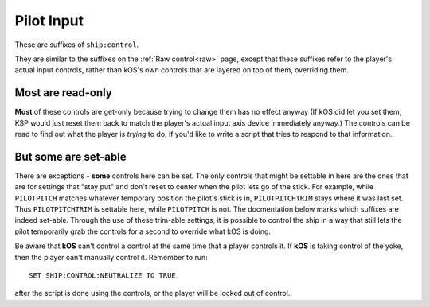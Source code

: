 .. _pilot:

Pilot Input
===========

These are suffixes of ``ship:control``.

They are similar to the suffixes on the :ref:`Raw control<raw>` page, except
that these suffixes refer to the player's actual input controls, rather
than kOS's own controls that are layered on top of them, overriding them.

Most are read-only
------------------

**Most** of these controls are get-only because trying to change them has
no effect anyway (If kOS did let you set them, KSP would just reset them
back to match the player's actual input axis device immediately anyway.)
The controls can be read to find out what the player is *trying* to do, if
you'd like to write a script that tries to respond to that information.

But some are set-able
---------------------

There are exceptions - **some** controls here can be set.  The only
controls that might be settable in here are the ones that are for
settings that "stay put" and don't reset to center when the pilot lets
go of the stick.  For example, while ``PILOTPITCH`` matches whatever
temporary position the pilot's stick is in, ``PILOTPITCHTRIM`` stays
where it was last set.  Thus ``PILOTPITCHTRIM`` is settable here,
while ``PILOTPITCH`` is not.  The docmentation below marks which
suffixes are indeed set-able.  Through the use of these trim-able
settings, it is possible to control the ship in a way that still
lets the pilot temporarily grab the controls for a second to override
what kOS is doing.

.. structure:: Control

.. list-table::
    :widths: 1 1 1
    :header-rows: 1

    * - Suffix
      - Get/Set
      - Type, Range
      - Equivalent Key

    * - :ref:`PILOTMAINTHROTTLE <SHIP CONTROL PILOTMAINTHROTTLE>`
      - Get and **Set**
      - :ref:`scalar <scalar>` [0,1]
      - ``LEFT-CTRL``, ``LEFT-SHIFT``

    * - :ref:`PILOTYAW <SHIP CONTROL PILOTYAW>`
      - Get-only
      - :ref:`scalar <scalar>` [-1,1]
      - ``D``, ``A``
    * - :ref:`PILOTPITCH <SHIP CONTROL PILOTPITCH>`
      - Get-only
      - :ref:`scalar <scalar>` [-1,1]
      - ``W``, ``S``
    * - :ref:`PILOTROLL <SHIP CONTROL PILOTROLL>`
      - Get-only
      - :ref:`scalar <scalar>` [-1,1]
      - ``Q``, ``E``
    * - :ref:`PILOTROTATION <SHIP CONTROL PILOTROTATION>`
      - Get-only
      - :struct:`Vector`
      - ``(YAW,PITCH,ROLL)``

    * - :ref:`PILOTYAWTRIM <SHIP CONTROL PILOTYAWTRIM>`
      - Get and **Set**
      - :ref:`scalar <scalar>` [-1,1]
      - ``ALT+D``, ``ALT+A``
    * - :ref:`PILOTPITCHTRIM <SHIP CONTROL PILOTPITCHTRIM>`
      - Get and **Set**
      - :ref:`scalar <scalar>` [-1,1]
      - ``ALT+W``, ``ALT+S``
    * - :ref:`PILOTROLLTRIM <SHIP CONTROL PILOTROLLTRIM>`
      - Get and **Set**
      - :ref:`scalar <scalar>` [-1,1]
      - ``ALT+Q``, ``ALT+E``

    * - :ref:`PILOTFORE <SHIP CONTROL PILOTFORE>`
      - Get-only
      - :ref:`scalar <scalar>` [-1,1]
      - ``N``, ``H``
    * - :ref:`PILOTSTARBOARD <SHIP CONTROL PILOTSTARBOARD>`
      - Get-only
      - :ref:`scalar <scalar>` [-1,1]
      - ``L``, ``J``
    * - :ref:`PILOTTOP <SHIP CONTROL PILOTTOP>`
      - Get-only
      - :ref:`scalar <scalar>` [-1,1]
      - ``I``, ``K``
    * - :ref:`PILOTTRANSLATION <SHIP CONTROL PILOTTRANSLATION>`
      - Get-only
      - :struct:`Vector`
      - ``(STARBOARD,TOP,FORE)``

    * - :ref:`PILOTWHEELSTEER <SHIP CONTROL PILOTWHEELSTEER>`
      - Get-only
      - :ref:`scalar <scalar>` [-1,1]
      - ``A``, ``D``
    * - :ref:`PILOTWHEELTHROTTLE <SHIP CONTROL PILOTWHEELTHROTTLE>`
      - Get and **Set**
      - :ref:`scalar <scalar>` [-1,1]
      - ``W``, ``S``

    * - :ref:`PILOTWHEELSTEERTRIM <SHIP CONTROL PILOTWHEELSTEERTRIM>`
      - Get and **Set**
      - :ref:`scalar <scalar>` [-1,1]
      - ``ALT+A``, ``ALT+D``
    * - :ref:`PILOTWHEELTHROTTLETRIM <SHIP CONTROL PILOTWHEELTHROTTLETRIM>`
      - Get and **Set**
      - :ref:`scalar <scalar>` [-1,1]
      - ``ALT+W``, ``ALT+S``

    * - :ref:`PILOTNEUTRAL <SHIP CONTROL PILOTNEUTRAL>`
      - Get-only
      - :ref:`Boolean <boolean>`
      - Are the pilot's controls zeroed, including trim?


.. _SHIP CONTROL PILOTMAINTHROTTLE:
.. object:: SHIP:CONTROL:PILOTMAINTHROTTLE

    Get and **Set**

    Returns the pilot's input for the throttle.  If this is set, and a
    ``lock throttle`` is in effect, the ``lock throttle`` will override
    this, BUT it still affects where the throttle returns to when kOS
    lets go of the controls.

    RP-1 Special Case:  If using the RP-1 mod, and flying a "sounding rocket"
    where the avionics controls are insuficcient to steer but are good
    enough to ignite engines, then ``lock throttle`` does not work to
    activate those engines, but this suffix can do it.  RP-1 actively
    suppresses the normal ability for an autopilot to control the throttle
    in this case and only pays attention to the pilot's own manual control.

.. _SHIP CONTROL PILOTYAW:
.. object:: SHIP:CONTROL:PILOTYAW

    Get-only.

    Returns the pilot's rotation input about the "up" vector as the pilot faces forward. Essentially left :math:`(-1)` or right :math:`(+1)`.

.. _SHIP CONTROL PILOTPITCH:
.. object:: SHIP:CONTROL:PILOTPITCH

    Get-only.

    Returns the pilot's rotation input  about the starboard vector up :math:`(+1)` or down :math:`(-1)`.

.. _SHIP CONTROL PILOTROLL:
.. object:: SHIP:CONTROL:PILOTROLL

    Get-only.

    Returns the pilot's rotation input  about the logintudinal axis of the ship left-wing-down :math:`(-1)` or left-wing-up :math:`(+1)`.

.. _SHIP CONTROL PILOTROTATION:
.. object:: SHIP:CONTROL:PILOTROTATION

    Get-only.

    Returns the pilot's rotation input as a :struct:`Vector` object containing ``(YAW, PITCH, ROLL)`` in that order.


.. _SHIP CONTROL PILOTYAWTRIM:
.. object:: SHIP:CONTROL:PILOTYAWTRIM

    Get and **Set**

    The pilot's input for the ``YAW`` of the rotational trim.
    Note that this CAN be set, unlike ``PILOTYAW``, making it
    possible to use it for an autopilot control program.
    The player can also adjust it too, though, overriding
    what you set it to.

.. _SHIP CONTROL PILOTPITCHTRIM:
.. object:: SHIP:CONTROL:PILOTPITCHTRIM

    Get and **Set**

    The pilot's input for the ``PITCH`` of the rotational trim.
    Note that this CAN be set, unlike ``PILOTPITCH``, making it
    possible to use it for an autopilot control program.
    The player can also adjust it too, though, overriding
    what you set it to.

.. _SHIP CONTROL PILOTROLLTRIM:
.. object:: SHIP:CONTROL:PILOTROLLTRIM

    Get and **Set**

    The pilot's input for the ``ROLL`` of the rotational trim.
    Note that this CAN be set, unlike ``PILOTROLL``, making it
    possible to use it for an autopilot control program.
    The player can also adjust it too, though, overriding
    what you set it to.

.. _SHIP CONTROL PILOTFORE:
.. object:: SHIP:CONTROL:PILOTFORE

    Get-only.

    Returns the the pilot's input for the translation of the ship forward :math:`(+1)` or backward :math:`(-1)`.

.. _SHIP CONTROL PILOTSTARBOARD:
.. object:: SHIP:CONTROL:PILOTSTARBOARD

    Get-only.

    Returns the the pilot's input for the translation of the ship to the right :math:`(+1)` or left :math:`(-1)` from the pilot's perspective.

.. _SHIP CONTROL PILOTTOP:
.. object:: SHIP:CONTROL:PILOTTOP

    Get-only.

    Returns the the pilot's input for the translation of the ship up :math:`(+1)` or down :math:`(-1)` from the pilot's perspective.

.. _SHIP CONTROL PILOTTRANSLATION:
.. object:: SHIP:CONTROL:PILOTTRANSLATION

    Get-only.

    Returns the the pilot's input for translation as a :struct:`Vector` ``(STARBOARD, TOP, FORE)``.

.. _SHIP CONTROL PILOTWHEELSTEER:
.. object:: SHIP:CONTROL:PILOTWHEELSTEER

    Get-only.

    Returns the the pilot's input for wheel steering left :math:`(-1)` or right :math:`(+1)`.

.. _SHIP CONTROL PILOTWHEELTHROTTLE:
.. object:: SHIP:CONTROL:PILOTWHEELTHROTTLE

    Get and **Set**

    The the pilot's input for the wheels to move the ship forward :math:`(+1)` or backward :math:`(-1)` while on the ground.

    Because this is not an axis that resets, it can be set by a script although
    it may get suppressed when a ``lock throttle`` is in effect.

.. _SHIP CONTROL PILOTWHEELSTEERTRIM:
.. object:: SHIP:CONTROL:PILOTWHEELSTEERTRIM

    Get and **Set**

    Returns the the pilot's input for the trim of the wheel steering.

    Because this is a trim, it can be set by a kOS script.

.. _SHIP CONTROL PILOTWHEELTHROTTLETRIM:
.. object:: SHIP:CONTROL:PILOTWHEELTHROTTLETRIM

    Get and **Set**

    Returns the the pilot's input for the trim of the wheel throttle.

    Because this is a trim, it can be set by a kOS script.

.. _SHIP CONTROL PILOTNEUTRAL:
.. object:: SHIP:CONTROL:PILOTNEUTRAL

    Get-only.

    Returns true or false if the pilot is active or not.


Be aware that **kOS** can't control a control at the same time that a player controls it. If **kOS** is taking control of the yoke, then the player can't manually control it. Remember to run::

    SET SHIP:CONTROL:NEUTRALIZE TO TRUE.

after the script is done using the controls, or the player will be locked out of control.



